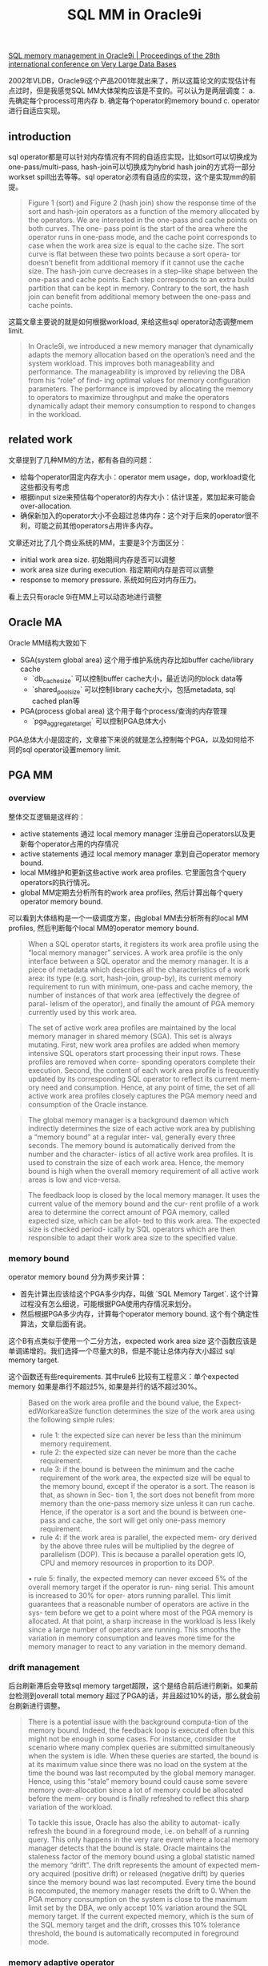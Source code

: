 #+title: SQL MM in Oracle9i


[[https://dl.acm.org/doi/abs/10.5555/1287369.1287454][SQL memory management in Oracle9i | Proceedings of the 28th international conference on Very Large Data Bases]]

2002年VLDB，Oracle9i这个产品2001年就出来了，所以这篇论文的实现估计有点过时，但是我感觉SQL MM大体架构应该是不变的。可以认为是两层调度： a. 先确定每个process可用内存 b. 确定每个operator的memory bound c. operator进行自适应实现。
** introduction

sql operator都是可以针对内存情况有不同的自适应实现，比如sort可以切换成为one-pass/multi-pass, hash-join可以切换成为hybrid hash join的方式将一部分workset spill出去等等。sql operator必须有自适应的实现，这个是实现mm的前提。

[[../images/Pasted-Image-20231130184447.png]]

#+BEGIN_QUOTE
Figure 1 (sort) and Figure 2 (hash join) show the response time of the sort and hash-join operators as a function of the memory allocated by the operators. We are interested in the one-pass and cache points on both curves. The one- pass point is the start of the area where the operator runs in one-pass mode, and the cache point corresponds to case when the work area size is equal to the cache size. The sort curve is flat between these two points because a sort opera- tor doesn’t benefit from additional memory if it cannot use the cache size. The hash-join curve decreases in a step-like shape between the one-pass and cache points. Each step corresponds to an extra build partition that can be kept in memory. Contrary to the sort, the hash join can benefit from additional memory between the one-pass and cache points.
#+END_QUOTE

这篇文章主要说的就是如何根据workload, 来给这些sql operator动态调整mem limit.

#+BEGIN_QUOTE
In Oracle9i, we introduced a new memory manager that dynamically adapts the memory allocation based on the operation’s need and the system workload. This improves both manageability and performance. The manageability is improved by relieving the DBA from his “role” of find- ing optimal values for memory configuration parameters. The performance is improved by allocating the memory to operators to maximize throughput and make the operators dynamically adapt their memory consumption to respond to changes in the workload.
#+END_QUOTE

** related work

文章提到了几种MM的方法，都有各自的问题：
- 给每个operator固定内存大小：operator mem usage，dop, workload变化这些都没有考虑
- 根据input size来预估每个operator的内存大小：估计误差，累加起来可能会over-allocation.
- 确保新加入的operator大小不会超过总体内存：这个对于后来的operator很不利，可能之前其他operators占用许多内存。

文章还对比了几个商业系统的MM，主要是3个方面区分：
- initial work area size. 初始期间内存是否可以调整
- work area size during execution. 指定期间内存是否可以调整
- response to memory pressure. 系统如何应对内存压力。

看上去只有oracle 9i在MM上可以动态地进行调整

[[../images/Pasted-Image-20231130185237.png]]

** Oracle MA

Oracle MM结构大致如下
- SGA(system global area) 这个用于维护系统内存比如buffer cache/library cache
	- `db_cache_size` 可以控制buffer cache大小，最近访问的block data等
	- `shared_pool_size` 可以控制library cache大小，包括metadata, sql cached plan等
- PGA(process global area) 这个用于每个process/查询的内存管理
	- `pga_aggregate_target` 可以控制PGA总体大小


[[../images/Pasted-Image-20231130185510.png]]

PGA总体大小是固定的，文章接下来说的就是怎么控制每个PGA，以及如何给不同的sql operator设置memory limit.

** PGA MM

*** overview

整体交互逻辑是这样的：
- active statements 通过 local memory manager 注册自己operators以及更新每个operator占用的内存情况
- active statements 通过 local memory manager 拿到自己operator memory bound.
- local MM维护和更新这些active work area profiles. 它里面包含个query operators的执行情况。
- global MM定期去分析所有的work area profiles, 然后计算出每个query operator memory bound.

可以看到大体结构是一个一级调度方案，由global MM去分析所有的local MM profiles, 然后判断每个local MM的operator memory bound.

[[../images/Pasted-Image-20231130190544.png]]

#+BEGIN_QUOTE
When a SQL operator starts, it registers its work area profile using the “local memory manager” services. A work area profile is the only interface between a SQL operator and the memory manager. It is a piece of metadata which describes all the characteristics of a work area: its type (e.g. sort, hash-join, group-by), its current memory requirement to run with minimum, one-pass and cache memory, the number of instances of that work area (effectively the degree of paral- lelism of the operator), and finally the amount of PGA memory currently used by this work area.
#+END_QUOTE

#+BEGIN_QUOTE
The set of active work area profiles are maintained by the local memory manager in shared memory (SGA). This set is always mutating. First, new work area profiles are added when memory intensive SQL operators start processing their input rows. These profiles are removed when corre- sponding operators complete their execution. Second, the content of each work area profile is frequently updated by its corresponding SQL operator to reflect its current mem- ory need and consumption. Hence, at any point of time, the set of all active work area profiles closely captures the PGA memory need and consumption of the Oracle instance.
#+END_QUOTE

#+BEGIN_QUOTE
The global memory manager is a background daemon which indirectly determines the size of each active work area by publishing a “memory bound” at a regular inter- val, generally every three seconds. The memory bound is automatically derived from the number and the character- istics of all active work area profiles. It is used to constrain the size of each work area. Hence, the memory bound is high when the overall memory requirement of all active work areas is low and vice-versa.
#+END_QUOTE

#+BEGIN_QUOTE
The feedback loop is closed by the local memory manager. It uses the current value of the memory bound and the cur- rent profile of a work area to determine the correct amount of PGA memory, called expected size, which can be allot- ted to this work area. The expected size is checked period- ically by SQL operators which are then responsible to adapt their work area size to the specified value.
#+END_QUOTE

*** memory bound

operator memory bound 分为两步来计算：
- 首先计算出应该给这个PGA多少内存，叫做 `SQL Memory Target`. 这个计算过程没有怎么细说，可能根据PGA使用内存情况来划分。
- 然后根据PGA多少内存，计算每个operator memory bound. 这个有个确定性算法，文章后面有说。

[[../images/Pasted-Image-20231130191152.png]]


这个B有点类似于使用一个二分方法，expected work area size 这个函数应该是单调递增的。我们选择一个尽量大的B，但是不能让总体内存大小超过 sql memory target.

[[../images/Pasted-Image-20231130191905.png]]

这个函数还有些requirements. 其中rule6 比较有工程意义：单个expected memory 如果是串行不超过5%, 如果是并行的话不超过30%。

#+BEGIN_QUOTE
Based on the work area profile and the bound value, the Expect- edWorkareaSize function determines the size of the work area using the following simple rules:
- rule 1: the expected size can never be less than the minimum memory requirement.
- rule 2: the expected size can never be more than the cache requirement.
- rule 3: if the bound is between the minimum and the cache requirement of the work area, the expected size will be equal to the memory bound, except if the operator is a sort. The reason is that, as shown in Sec- tion 1, the sort does not benefit from more memory than the one-pass memory size unless it can run cache. Hence, if the operator is a sort and the bound is between one-pass and cache, the sort will get only one-pass memory requirement.
- rule 4: if the work area is parallel, the expected mem- ory derived by the above three rules will be multiplied by the degree of parallelism (DOP). This is because a parallel operation gets IO, CPU and memory resources in proportion to its DOP.
• rule 5: finally, the expected memory can never exceed 5% of the overall memory target if the operator is run- ning serial. This amount is increased to 30% for oper- ators running parallel. This limit guarantees that a reasonable number of operators are active in the sys- tem before we get to a point where most of the PGA memory is allocated. At that point, a sharp increase in the workload is less likely since a large number of operators are running. This smooths the variation in memory consumption and leaves more time for the memory manager to react to any variation in the memory demand.
#+END_QUOTE

*** drift management

后台刷新滞后会导致sql memory target超限，这个是结合前后进行刷新。如果前台检测到overall total memory 超过了PGA的话，并且超过10%的话，那么就会前台刷新进行调整。

#+BEGIN_QUOTE
There is a potential issue with the background computa-tion of the memory bound. Indeed, the feedback loop is executed often but this might not be enough in some cases. For instance, consider the scenario where many complex queries are submitted simultaneously when the system is idle. When these queries are started, the bound is at its maximum value since there was no load on the system at the time the bound was last recomputed by the global memory manager. Hence, using this “stale” memory bound could cause some severe memory over-allocation since a lot of memory could be allocated before the mem- ory bound is finally refreshed to reflect this sharp variation of the workload.
#+END_QUOTE

#+BEGIN_QUOTE
To tackle this issue, Oracle has also the ability to automat- ically refresh the bound in a foreground mode, i.e. on behalf of a running query. This only happens in the very rare event where a local memory manager detects that the bound is stale. Oracle maintains the staleness factor of the memory bound using a global statistic named the memory “drift”. The drift represents the amount of expected mem- ory acquired (positive drift) or released (negative drift) by queries since the memory bound was last recomputed. Every time the bound is recomputed, the memory manager resets the drift to 0. When the PGA memory consumption on the system is close to the maximum limit set by the DBA, we only accept 10% variation around the SQL memory target. If the current expected memory, which is the sum of the SQL memory target and the drift, crosses this 10% tolerance threshold, the bound is automatically recomputed in foreground mode.
#+END_QUOTE

[[../images/Pasted-Image-20231130193314.png]]

*** memory adaptive operator

这个要求operator可以根据memory bound来选择实现。下图是sort operator的自适应实现：
- 最开始memory bound很高，所以使用内存很快，一旦发现内存不够就开始spill.
- 接着使用large IO来做one-pass. 但是发现内存也很快到瓶颈。
- 接着切换到small IO来做one-pass. 内存可以在memory bound内完成。

[[../images/Pasted-Image-20231130193743.png]]
